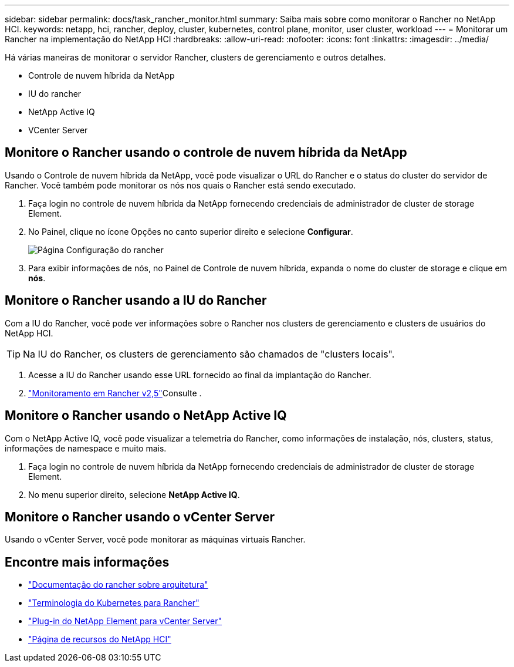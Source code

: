 ---
sidebar: sidebar 
permalink: docs/task_rancher_monitor.html 
summary: Saiba mais sobre como monitorar o Rancher no NetApp HCI. 
keywords: netapp, hci, rancher, deploy, cluster, kubernetes, control plane, monitor, user cluster, workload 
---
= Monitorar um Rancher na implementação do NetApp HCI
:hardbreaks:
:allow-uri-read: 
:nofooter: 
:icons: font
:linkattrs: 
:imagesdir: ../media/


[role="lead"]
Há várias maneiras de monitorar o servidor Rancher, clusters de gerenciamento e outros detalhes.

* Controle de nuvem híbrida da NetApp
* IU do rancher
* NetApp Active IQ
* VCenter Server




== Monitore o Rancher usando o controle de nuvem híbrida da NetApp

Usando o Controle de nuvem híbrida da NetApp, você pode visualizar o URL do Rancher e o status do cluster do servidor de Rancher. Você também pode monitorar os nós nos quais o Rancher está sendo executado.

. Faça login no controle de nuvem híbrida da NetApp fornecendo credenciais de administrador de cluster de storage Element.
. No Painel, clique no ícone Opções no canto superior direito e selecione *Configurar*.
+
image::hcc_configure.png[Página Configuração do rancher]

. Para exibir informações de nós, no Painel de Controle de nuvem híbrida, expanda o nome do cluster de storage e clique em *nós*.




== Monitore o Rancher usando a IU do Rancher

Com a IU do Rancher, você pode ver informações sobre o Rancher nos clusters de gerenciamento e clusters de usuários do NetApp HCI.


TIP: Na IU do Rancher, os clusters de gerenciamento são chamados de "clusters locais".

. Acesse a IU do Rancher usando esse URL fornecido ao final da implantação do Rancher.
.  https://rancher.com/docs/rancher/v2.x/en/monitoring-alerting/v2.5/["Monitoramento em Rancher v2,5"^]Consulte .




== Monitore o Rancher usando o NetApp Active IQ

Com o NetApp Active IQ, você pode visualizar a telemetria do Rancher, como informações de instalação, nós, clusters, status, informações de namespace e muito mais.

. Faça login no controle de nuvem híbrida da NetApp fornecendo credenciais de administrador de cluster de storage Element.
. No menu superior direito, selecione *NetApp Active IQ*.




== Monitore o Rancher usando o vCenter Server

Usando o vCenter Server, você pode monitorar as máquinas virtuais Rancher.

[discrete]
== Encontre mais informações

* https://rancher.com/docs/rancher/v2.x/en/overview/architecture/["Documentação do rancher sobre arquitetura"^]
* https://rancher.com/docs/rancher/v2.x/en/overview/concepts/["Terminologia do Kubernetes para Rancher"^]
* https://docs.netapp.com/us-en/vcp/index.html["Plug-in do NetApp Element para vCenter Server"^]
* https://www.netapp.com/us/documentation/hci.aspx["Página de recursos do NetApp HCI"^]


